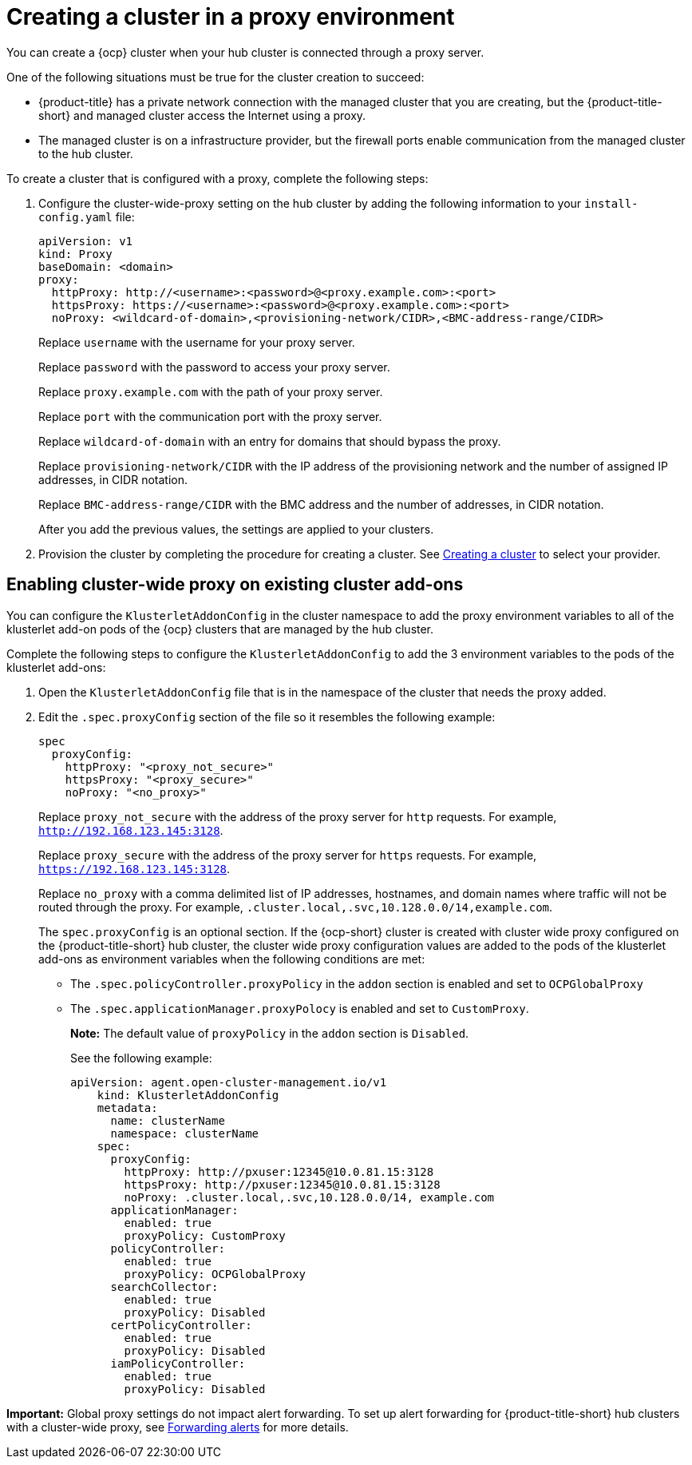 [#creating-a-cluster-proxy]
= Creating a cluster in a proxy environment

You can create a {ocp} cluster when your hub cluster is connected through a proxy server.

One of the following situations must be true for the cluster creation to succeed:

* {product-title} has a private network connection with the managed cluster that you are creating, but the {product-title-short} and managed cluster access the Internet using a proxy.

* The managed cluster is on a infrastructure provider, but the firewall ports enable communication from the managed cluster to the hub cluster.

To create a cluster that is configured with a proxy, complete the following steps:

. Configure the cluster-wide-proxy setting on the hub cluster by adding the following information to your `install-config.yaml` file:
+
[source,yaml]
----
apiVersion: v1
kind: Proxy
baseDomain: <domain>
proxy:
  httpProxy: http://<username>:<password>@<proxy.example.com>:<port>
  httpsProxy: https://<username>:<password>@<proxy.example.com>:<port>
  noProxy: <wildcard-of-domain>,<provisioning-network/CIDR>,<BMC-address-range/CIDR>
----
+
Replace `username` with the username for your proxy server.
+
Replace `password` with the password to access your proxy server.
+
Replace `proxy.example.com` with the path of your proxy server.
+
Replace `port` with the communication port with the proxy server.
+
Replace `wildcard-of-domain` with an entry for domains that should bypass the proxy.
+ 
Replace `provisioning-network/CIDR` with the IP address of the provisioning network and the number of assigned IP addresses, in CIDR notation.
+
Replace `BMC-address-range/CIDR` with the BMC address and the number of addresses, in CIDR notation.
+
After you add the previous values, the settings are applied to your clusters. 

. Provision the cluster by completing the procedure for creating a cluster. See link:../multicluster_engine/cluster_lifecycle/create.adoc#creating-a-cluster[Creating a cluster] to select your provider.

[#enable-cluster-wide-proxy-addon]
== Enabling cluster-wide proxy on existing cluster add-ons

You can configure the `KlusterletAddonConfig` in the cluster namespace to add the proxy environment variables to all of the klusterlet add-on pods of the {ocp} clusters that are managed by the hub cluster.

Complete the following steps to configure the `KlusterletAddonConfig` to add the 3 environment variables to the pods of the klusterlet add-ons:

. Open the `KlusterletAddonConfig` file that is in the namespace of the cluster that needs the proxy added.

. Edit the `.spec.proxyConfig` section of the file so it resembles the following example:
+
[source,yaml]
----
spec
  proxyConfig:
    httpProxy: "<proxy_not_secure>"
    httpsProxy: "<proxy_secure>" 
    noProxy: "<no_proxy>" 
----
+
Replace `proxy_not_secure` with the address of the proxy server for `http` requests. For example, `http://192.168.123.145:3128`.
+
Replace `proxy_secure` with the address of the proxy server for `https` requests. For example, `https://192.168.123.145:3128`. 
+
Replace `no_proxy` with a comma delimited list of IP addresses, hostnames, and domain names where traffic will not be routed through the proxy. For example, `.cluster.local,.svc,10.128.0.0/14,example.com`.
+
The `spec.proxyConfig` is an optional section. If the {ocp-short} cluster is created with cluster wide proxy configured on the {product-title-short} hub cluster, the cluster wide proxy configuration values are added to the pods of the klusterlet add-ons as environment variables when the following conditions are met:
+
* The `.spec.policyController.proxyPolicy` in the `addon` section is enabled and set to `OCPGlobalProxy`

* The `.spec.applicationManager.proxyPolocy` is enabled and set to `CustomProxy`.
+
**Note:** The default value of `proxyPolicy` in the `addon` section is `Disabled`.
+
See the following example:
+
[source,yaml]
----
apiVersion: agent.open-cluster-management.io/v1
    kind: KlusterletAddonConfig
    metadata:
      name: clusterName
      namespace: clusterName
    spec:
      proxyConfig:
        httpProxy: http://pxuser:12345@10.0.81.15:3128
        httpsProxy: http://pxuser:12345@10.0.81.15:3128
        noProxy: .cluster.local,.svc,10.128.0.0/14, example.com
      applicationManager:
        enabled: true
        proxyPolicy: CustomProxy
      policyController:
        enabled: true
        proxyPolicy: OCPGlobalProxy
      searchCollector:
        enabled: true
        proxyPolicy: Disabled
      certPolicyController:
        enabled: true
        proxyPolicy: Disabled
      iamPolicyController:
        enabled: true
        proxyPolicy: Disabled
----

*Important:* Global proxy settings do not impact alert forwarding. To set up alert forwarding for {product-title-short} hub clusters with a cluster-wide proxy, see link:../observability/customize_observability.adoc#forward-alerts[Forwarding alerts] for more details.